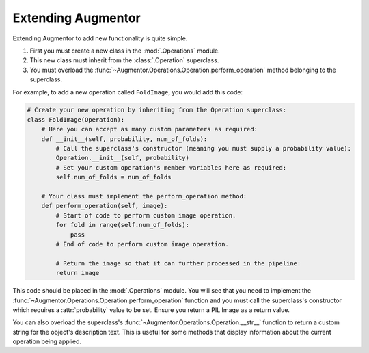 Extending Augmentor
===================

Extending Augmentor to add new functionality is quite simple.

1) First you must create a new class in the :mod:`.Operations` module.
2) This new class must inherit from the :class:`.Operation` superclass.
3) You must overload the :func:`~Augmentor.Operations.Operation.perform_operation` method belonging to the superclass.

For example, to add a new operation called ``FoldImage``, you would add this code:

.. code-block:: python

    # Create your new operation by inheriting from the Operation superclass:
    class FoldImage(Operation):
        # Here you can accept as many custom parameters as required:
        def __init__(self, probability, num_of_folds):
            # Call the superclass's constructor (meaning you must supply a probability value):
            Operation.__init__(self, probability)
            # Set your custom operation's member variables here as required:
            self.num_of_folds = num_of_folds

        # Your class must implement the perform_operation method:
        def perform_operation(self, image):
            # Start of code to perform custom image operation.
            for fold in range(self.num_of_folds):
                pass
            # End of code to perform custom image operation.

            # Return the image so that it can further processed in the pipeline:
            return image

This code should be placed in the :mod:`.Operations` module. You will see that you need to implement the :func:`~Augmentor.Operations.Operation.perform_operation` function and you must call the superclass's constructor which requires a :attr:`probability` value to be set. Ensure you return a PIL Image as a return value.

You can also overload the superclass's :func:`~Augmentor.Operations.Operation.__str__` function to return a custom string for the object's description text. This is useful for some methods that display information about the current operation being applied.
